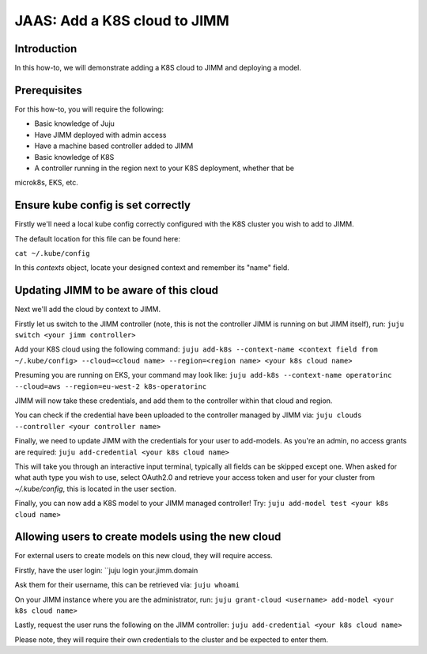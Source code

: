 JAAS: Add a K8S cloud to JIMM
=============================

Introduction
------------
In this how-to, we will demonstrate adding a K8S cloud to JIMM
and deploying a model.

Prerequisites
-------------

For this how-to, you will require the following:

- Basic knowledge of Juju
- Have JIMM deployed with admin access
- Have a machine based controller added to JIMM
- Basic knowledge of K8S
- A controller running in the region next to your K8S deployment, whether that be
microk8s, EKS, etc.

Ensure kube config is set correctly
-----------------------------------

Firstly we'll need a local kube config correctly configured
with the K8S cluster you wish to add to JIMM.

The default location for this file can be found here:

``cat ~/.kube/config``

In this `contexts` object, locate your designed context and remember
its "name" field.

Updating JIMM to be aware of this cloud
---------------------------------------

Next we'll add the cloud by context to JIMM.

Firstly let us switch to the JIMM controller (note, this is not the controller JIMM is running on but JIMM itself), run:
``juju switch <your jimm controller>``

Add your K8S cloud using the following command:
``juju add-k8s --context-name <context field from ~/.kube/config> --cloud=<cloud name> --region=<region name> <your k8s cloud name>``

Presuming you are running on EKS, your command may look like:
``juju add-k8s --context-name operatorinc --cloud=aws --region=eu-west-2 k8s-operatorinc``

JIMM will now take these credentials, and add them to the controller within that cloud and region.

You can check if the credential have been uploaded to the controller managed by JIMM via:
``juju clouds --controller <your controller name>``

Finally, we need to update JIMM with the credentials for your user to add-models.
As you're an admin, no access grants are required:
``juju add-credential <your k8s cloud name>``

This will take you through an interactive input terminal, typically all fields can be skipped
except one. When asked for what auth type you wish to use, select OAuth2.0 and retrieve your 
access token and user for your cluster from `~/.kube/config`, this is located in the user section.

Finally, you can now add a K8S model to your JIMM managed controller! Try:
``juju add-model test <your k8s cloud name>``

Allowing users to create models using the new cloud
---------------------------------------------------
For external users to create models on this new cloud, they will require access.

Firstly, have the user login:
``juju login your.jimm.domain

Ask them for their username, this can be retrieved via:
``juju whoami``

On your JIMM instance where you are the administrator, run:
``juju grant-cloud <username> add-model <your k8s cloud name>``

Lastly, request the user runs the following on the JIMM controller:
``juju add-credential <your k8s cloud name>``

Please note, they will require their own credentials to the cluster and be 
expected to enter them.